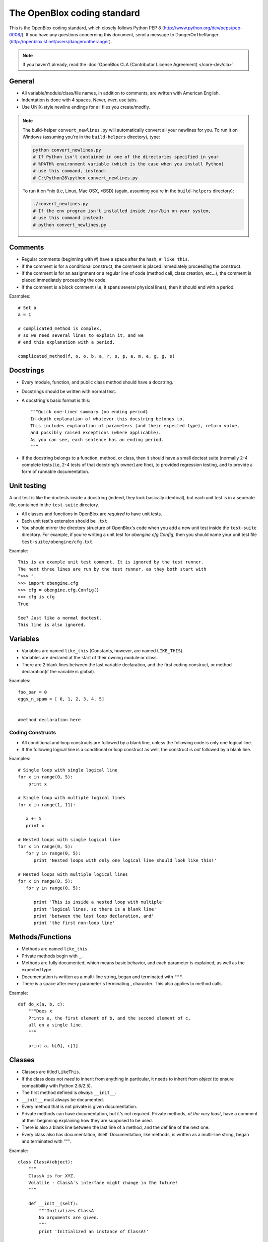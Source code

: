 ============================
The OpenBlox coding standard
============================

This is the OpenBlox coding standard, which
closely follows Python PEP 8 (http://www.python.org/dev/peps/pep-0008/).
If you have any questions concerning this document, send
a message to DangerOnTheRanger (http://openblox.sf.net/users/dangerontheranger).

.. note::

    If you haven't already,
    read the :doc:`OpenBlox CLA (Contributor License Agreement) </core-dev/cla>`.

General
=======

* All variable/module/class/file names, in addition to comments,
  are written with American English.
* Indentation is done with 4 spaces. Never, *ever*, use tabs.
* Use UNIX-style newline endings for all files you create/modfiy.

.. note::

    The build-helper ``convert_newlines.py`` will automatically convert
    all your newlines for you. To run it on Windows (assuming you're in
    the ``build-helpers`` directory), type:

    .. code-block:: sh

        python convert_newlines.py
        # If Python isn't contained in one of the directories specified in your
        # %PATH% environment variable (which is the case when you install Python)
        # use this command, instead:
        # C:\Python26\python convert_newlines.py

    To run it on \*nix (i.e, Linux, Mac OSX, \*BSD) (again, assuming you're in the
    ``build-helpers`` directory):

    .. code-block:: sh

        ./convert_newlines.py
        # If the env program isn't installed inside /usr/bin on your system,
        # use this command instead:
        # python convert_newlines.py

Comments
========

* Regular comments (beginning with #) have a space after the hash, ``# like this``.
* If the comment is for a conditional construct, the comment is placed immediately proceeding the construct.
* If the comment is for an assignment or a regular line of code (method call, class creation, etc...), the comment is placed immediately proceeding the code.
* If the comment is a block comment (i.e, it spans several physical lines), then it should end with a period.

Examples::

    # Set a
    a = 1

    # complicated_method is complex,
    # so we need several lines to explain it, and we
    # end this explanation with a period.
    
    complicated_method(f, o, o, b, a, r, s, p, a, m, e, g, g, s)

Docstrings
==========

* Every module, function, and public class method should have a docstring.
* Docstrings should be written with normal text.
* A docstring's basic format is this::

    """Quick one-liner summary (no ending period)
    In-depth explanation of whatever this docstring belongs to.
    This includes explanation of parameters (and their expected type), return value,
    and possibly raised exceptions (where applicable).
    As you can see, each sentence has an ending period.
    """
* If the docstring belongs to a function, method, or class, then it should have 
  a small doctest suite (normally 2-4 complete tests [i.e, 2-4 tests of
  that docstring's owner] are fine), to provided regression testing,
  and to provide a form of runnable documentation.

Unit testing
============

A unit test is like the doctests inside a docstring (indeed, they look basically
identical), but each unit test is in a seperate file, contained in the ``test-suite``
directory.

* All classes and functions in OpenBlox are *required* to have unit tests.
* Each unit test's extension should be ``.txt``.
* You should mirror the directory structure of OpenBlox's code when
  you add a new unit test inside the ``test-suite`` directory. For example,
  if you're writing a unit test for `obengine.cfg.Config`, then you should name
  your unit test file ``test-suite/obengine/cfg.txt``.

Example::

    This is an example unit test comment. It is ignored by the test runner.
    The next three lines are run by the test runner, as they both start with
    ">>> ".
    >>> import obengine.cfg
    >>> cfg = obengine.cfg.Config()
    >>> cfg is cfg
    True

    See? Just like a normal doctest.
    This line is also ignored.

Variables
=========

* Variables are named ``like_this`` (Constants, however, are named ``LIKE_THIS``).
* Variables are declared at the start of their owning module or class.
* There are 2 blank lines between the last variable declaration, and the first coding construct, or method declaration(if the variable is global).

Examples::

    foo_bar = 0
    eggs_n_spam = [ 0, 1, 2, 3, 4, 5]


    #method declaration here

Coding Constructs
------------------

* All conditional and loop constructs are followed by a blank line,
  unless the following code is only one logical line.
* If the following logical line is a conditional or loop construct as well,
  the construct is *not* followed by a blank line.

Examples::

   # Single loop with single logical line
   for x in range(0, 5):
       print x

   # Single loop with multiple logical lines
   for x in range(1, 11):

      x += 5
      print x

   # Nested loops with single logical line
   for x in range(0, 5):
      for y in range(0, 5):
         print 'Nested loops with only one logical line should look like this!'

   # Nested loops with multiple logical lines
   for x in range(0, 5):
      for y in range(0, 5):

         print 'This is inside a nested loop with multiple'
         print 'logical lines, so there is a blank line'
         print 'between the last loop declaration, and'
         print 'the first non-loop line'
         
Methods/Functions
=================

* Methods are named ``like_this``.
* Private methods begin with ``_``.
* Methods are fully documented, which means basic behavior,
  and each parameter is explained, as well as the expected type.
* Documentation is written as a multi-line string, began and terminated with ``"""``.
* There is a space after every parameter's terminating , character.
  This also applies to method calls.

Example::

    def do_x(a, b, c):
        """Does x
        Prints a, the first element of b, and the second element of c,
        all on a single line.
        """

        print a, b[0], c[1]


Classes
=======

* Classes are titled ``LikeThis``.
* If the class does not *need* to inherit from anything in particular,
  it needs to inherit from `object` (to ensure compatibility with Python 2.6/2.5).
* The first method defined is *always* ``__init__``.
* ``__init__`` must always be documented.
* Every method that is not private is given documentation.
* Private methods can have documentation, but it's not required.
  Private methods, *at the very least*, have a comment at
  their beginning explaining how they are supposed to be used.
* There is also a blank line between the last line of a method,
  and the def line of the next one.
* Every class also has documentation, itself.
  Documentation, like methods, is written as a multi-line string,
  began and terminated with `"""`.

Example::

    class ClassA(object):
        """
        ClassA is for XYZ.
        Volatile - ClassA's interface might change in the future!
        """

        def __init__(self):
            """Initializes ClassA
            No arguments are given.
            """
            print 'Initialized an instance of ClassA!'

        def foo(self, a):
            """Prints a
            Arguments:
             * a - the object to print
            Returns: None
            """

            self._bar(a)

        def _bar(self, a):
            print a

Modules
=======

* Modules have this header, at their beginning::

    #
    # <module description>
    # See <TODO: No Sphinx docs yet - add some> for the primary source of documentation
    # for this module.
    #
    #
    # Copyright (C) <inital year released>-<last modified year> The OpenBlox Project
    #
    # This file is part of The OpenBlox Game Engine.
    #
    #     The OpenBlox Game Engine is free software: you can redistribute it and/or modify
    #     it under the terms of the GNU General Public License as published by
    #     the Free Software Foundation, either version 3 of the License, or
    #     (at your option) any later version.
    #
    #     The OpenBlox Game Engine is distributed in the hope that it will be useful,
    #     but WITHOUT ANY WARRANTY; without even the implied warranty of
    #     MERCHANTABILITY or FITNESS FOR A PARTICULAR PURPOSE.  See the
    #     GNU General Public License for more details.
    #
    #     You should have received a copy of the GNU General Public License
    #     along with The OpenBlox Game Engine.  If not, see <http://www.gnu.org/licenses/>.
    #

.. note::

    If your module has only been included (so far) in 1 version of OpenBlox, you can
    use this copyright line, instead::

        # Copyright (C) <inital year released> The OpenBlox Project

    Also, if your module hasn't been modified in every year it's been included
    with OpenBlox, use this copyright line::

        # Copyright (C) <inital year released>, <modified years, separated by a comma> The OpenBlox Project

    For example, if your module was released in 2009, and was modified in 2010 *and* 2011,
    you should use::

        # Copyright (C) 2009-2011 The OpenBlox Project

    On the other hand, if your module was released in 2008, and modified in 2009 and 2011,
    you should use::

        # Copyright (C) 2008, 2009, 2011 The OpenBlox Project

.. note::

    If you are writing a Python package, then source files located in your package
    (save for ``__init__.py``) need not have the Sphinx documentation link. This doesn't
    apply to the `obengine` package, however.

* Modules are named ``likethis``.
* There are 2 blank lines between the terminating ``#`` of the header, and the first variable declaration.

.. _reST: http://docutils.sf.net/rst.html
